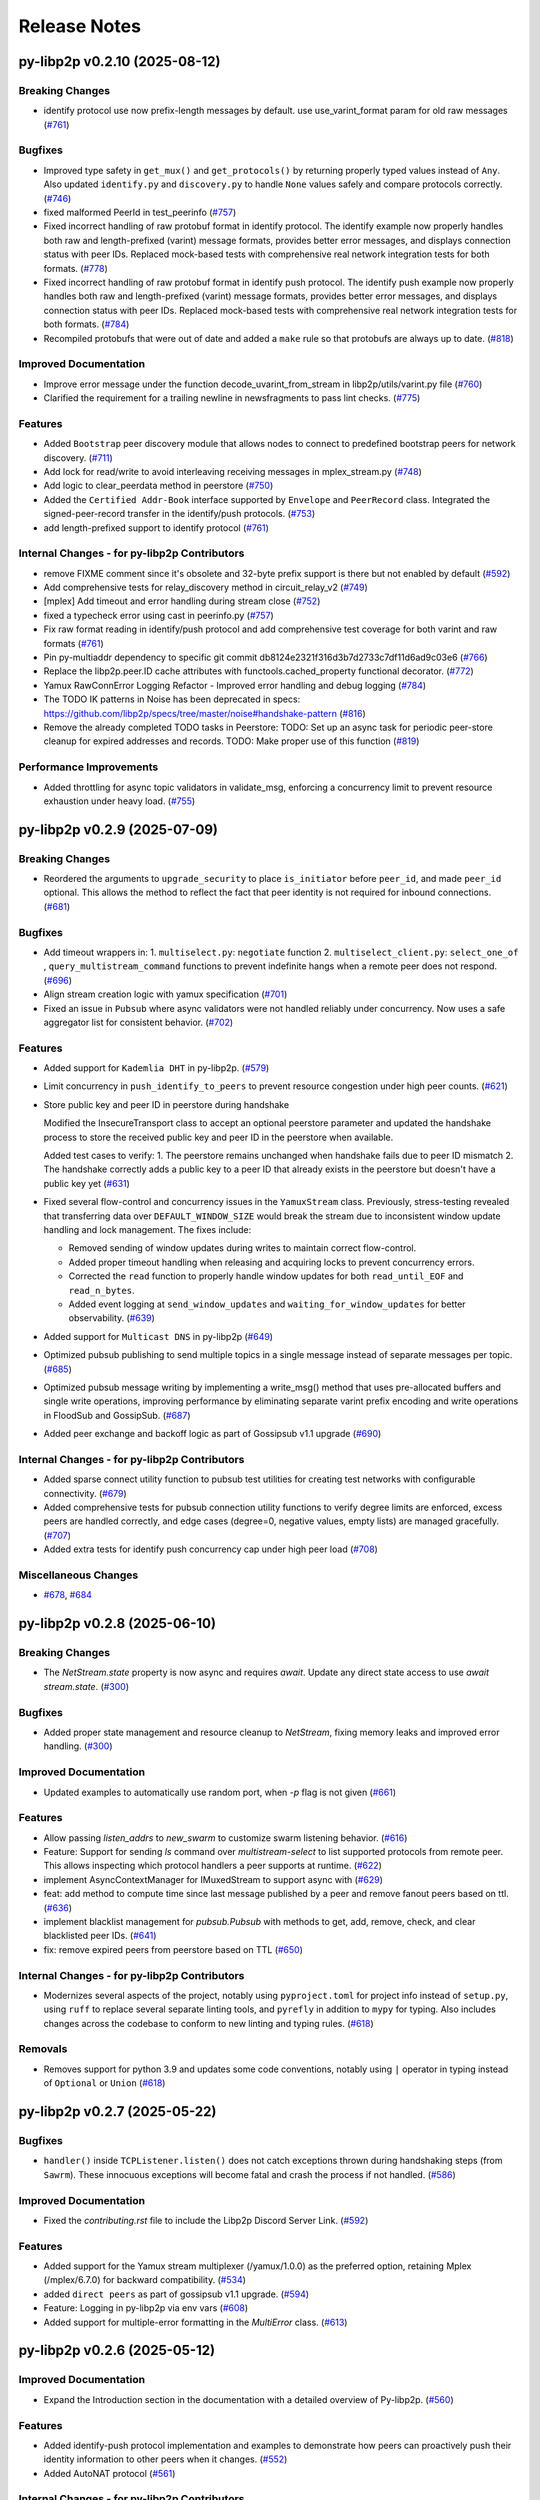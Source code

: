 Release Notes
=============

.. towncrier release notes start

py-libp2p v0.2.10 (2025-08-12)
------------------------------

Breaking Changes
~~~~~~~~~~~~~~~~

- identify protocol use now prefix-length messages by default. use use_varint_format param for old raw messages (`#761 <https://github.com/libp2p/py-libp2p/issues/761>`__)


Bugfixes
~~~~~~~~

- Improved type safety in ``get_mux()`` and ``get_protocols()`` by returning properly typed values instead
  of ``Any``. Also updated ``identify.py`` and ``discovery.py`` to handle ``None`` values safely and
  compare protocols correctly. (`#746 <https://github.com/libp2p/py-libp2p/issues/746>`__)
- fixed malformed PeerId in test_peerinfo (`#757 <https://github.com/libp2p/py-libp2p/issues/757>`__)
- Fixed incorrect handling of raw protobuf format in identify protocol. The identify example now properly handles both raw and length-prefixed (varint) message formats, provides better error messages, and displays connection status with peer IDs. Replaced mock-based tests with comprehensive real network integration tests for both formats. (`#778 <https://github.com/libp2p/py-libp2p/issues/778>`__)
- Fixed incorrect handling of raw protobuf format in identify push protocol. The identify push example now properly handles both raw and length-prefixed (varint) message formats, provides better error messages, and displays connection status with peer IDs. Replaced mock-based tests with comprehensive real network integration tests for both formats. (`#784 <https://github.com/libp2p/py-libp2p/issues/784>`__)
- Recompiled protobufs that were out of date and added a ``make`` rule so that protobufs are always up to date. (`#818 <https://github.com/libp2p/py-libp2p/issues/818>`__)


Improved Documentation
~~~~~~~~~~~~~~~~~~~~~~

- Improve error message under the function decode_uvarint_from_stream in libp2p/utils/varint.py file (`#760 <https://github.com/libp2p/py-libp2p/issues/760>`__)
- Clarified the requirement for a trailing newline in newsfragments to pass lint checks. (`#775 <https://github.com/libp2p/py-libp2p/issues/775>`__)


Features
~~~~~~~~

- Added ``Bootstrap`` peer discovery module that allows nodes to connect to predefined bootstrap peers for network discovery. (`#711 <https://github.com/libp2p/py-libp2p/issues/711>`__)
- Add lock for read/write to avoid interleaving receiving messages in mplex_stream.py (`#748 <https://github.com/libp2p/py-libp2p/issues/748>`__)
- Add logic to clear_peerdata method in peerstore (`#750 <https://github.com/libp2p/py-libp2p/issues/750>`__)
- Added the ``Certified Addr-Book`` interface supported by ``Envelope`` and ``PeerRecord`` class.
  Integrated the signed-peer-record transfer in the identify/push protocols. (`#753 <https://github.com/libp2p/py-libp2p/issues/753>`__)
- add length-prefixed support to identify protocol (`#761 <https://github.com/libp2p/py-libp2p/issues/761>`__)


Internal Changes - for py-libp2p Contributors
~~~~~~~~~~~~~~~~~~~~~~~~~~~~~~~~~~~~~~~~~~~~~

- remove FIXME comment since it's obsolete and 32-byte prefix support is there but not enabled by default (`#592 <https://github.com/libp2p/py-libp2p/issues/592>`__)
- Add comprehensive tests for relay_discovery method in circuit_relay_v2 (`#749 <https://github.com/libp2p/py-libp2p/issues/749>`__)
- [mplex] Add timeout and error handling during stream close (`#752 <https://github.com/libp2p/py-libp2p/issues/752>`__)
- fixed a typecheck error using cast in peerinfo.py (`#757 <https://github.com/libp2p/py-libp2p/issues/757>`__)
- Fix raw format reading in identify/push protocol and add comprehensive test coverage for both varint and raw formats (`#761 <https://github.com/libp2p/py-libp2p/issues/761>`__)
- Pin py-multiaddr dependency to specific git commit db8124e2321f316d3b7d2733c7df11d6ad9c03e6 (`#766 <https://github.com/libp2p/py-libp2p/issues/766>`__)
- Replace the libp2p.peer.ID cache attributes with functools.cached_property functional decorator. (`#772 <https://github.com/libp2p/py-libp2p/issues/772>`__)
- Yamux RawConnError Logging Refactor - Improved error handling and debug logging (`#784 <https://github.com/libp2p/py-libp2p/issues/784>`__)
- The TODO IK patterns in Noise has been deprecated in specs: https://github.com/libp2p/specs/tree/master/noise#handshake-pattern (`#816 <https://github.com/libp2p/py-libp2p/issues/816>`__)
- Remove the already completed TODO tasks in Peerstore:
  TODO: Set up an async task for periodic peer-store cleanup for expired addresses and records.
  TODO: Make proper use of this function (`#819 <https://github.com/libp2p/py-libp2p/issues/819>`__)


Performance Improvements
~~~~~~~~~~~~~~~~~~~~~~~~

- Added throttling for async topic validators in validate_msg, enforcing a
  concurrency limit to prevent resource exhaustion under heavy load. (`#755 <https://github.com/libp2p/py-libp2p/issues/755>`__)


py-libp2p v0.2.9 (2025-07-09)
-----------------------------

Breaking Changes
~~~~~~~~~~~~~~~~

- Reordered the arguments to ``upgrade_security`` to place ``is_initiator`` before ``peer_id``, and made ``peer_id`` optional.
  This allows the method to reflect the fact that peer identity is not required for inbound connections. (`#681 <https://github.com/libp2p/py-libp2p/issues/681>`__)


Bugfixes
~~~~~~~~

- Add timeout wrappers in:
  1. ``multiselect.py``: ``negotiate`` function
  2. ``multiselect_client.py``: ``select_one_of`` , ``query_multistream_command`` functions
  to prevent indefinite hangs when a remote peer does not respond. (`#696 <https://github.com/libp2p/py-libp2p/issues/696>`__)
- Align stream creation logic with yamux specification (`#701 <https://github.com/libp2p/py-libp2p/issues/701>`__)
- Fixed an issue in ``Pubsub`` where async validators were not handled reliably under concurrency. Now uses a safe aggregator list for consistent behavior. (`#702 <https://github.com/libp2p/py-libp2p/issues/702>`__)


Features
~~~~~~~~

- Added support for ``Kademlia DHT`` in py-libp2p. (`#579 <https://github.com/libp2p/py-libp2p/issues/579>`__)
- Limit concurrency in ``push_identify_to_peers`` to prevent resource congestion under high peer counts. (`#621 <https://github.com/libp2p/py-libp2p/issues/621>`__)
- Store public key and peer ID in peerstore during handshake

  Modified the InsecureTransport class to accept an optional peerstore parameter and updated the handshake process to store the received public key and peer ID in the peerstore when available.

  Added test cases to verify:
  1. The peerstore remains unchanged when handshake fails due to peer ID mismatch
  2. The handshake correctly adds a public key to a peer ID that already exists in the peerstore but doesn't have a public key yet (`#631 <https://github.com/libp2p/py-libp2p/issues/631>`__)
- Fixed several flow-control and concurrency issues in the ``YamuxStream`` class. Previously, stress-testing revealed that transferring data over ``DEFAULT_WINDOW_SIZE`` would break the stream due to inconsistent window update handling and lock management. The fixes include:

  - Removed sending of window updates during writes to maintain correct flow-control.
  - Added proper timeout handling when releasing and acquiring locks to prevent concurrency errors.
  - Corrected the ``read`` function to properly handle window updates for both ``read_until_EOF`` and ``read_n_bytes``.
  - Added event logging at ``send_window_updates`` and ``waiting_for_window_updates`` for better observability. (`#639 <https://github.com/libp2p/py-libp2p/issues/639>`__)
- Added support for ``Multicast DNS`` in py-libp2p (`#649 <https://github.com/libp2p/py-libp2p/issues/649>`__)
- Optimized pubsub publishing to send multiple topics in a single message instead of separate messages per topic. (`#685 <https://github.com/libp2p/py-libp2p/issues/685>`__)
- Optimized pubsub message writing by implementing a write_msg() method that uses pre-allocated buffers and single write operations, improving performance by eliminating separate varint prefix encoding and write operations in FloodSub and GossipSub. (`#687 <https://github.com/libp2p/py-libp2p/issues/687>`__)
- Added peer exchange and backoff logic as part of Gossipsub v1.1 upgrade (`#690 <https://github.com/libp2p/py-libp2p/issues/690>`__)


Internal Changes - for py-libp2p Contributors
~~~~~~~~~~~~~~~~~~~~~~~~~~~~~~~~~~~~~~~~~~~~~

- Added sparse connect utility function to pubsub test utilities for creating test networks with configurable connectivity. (`#679 <https://github.com/libp2p/py-libp2p/issues/679>`__)
- Added comprehensive tests for pubsub connection utility functions to verify degree limits are enforced, excess peers are handled correctly, and edge cases (degree=0, negative values, empty lists) are managed gracefully. (`#707 <https://github.com/libp2p/py-libp2p/issues/707>`__)
- Added extra tests for identify push concurrency cap under high peer load (`#708 <https://github.com/libp2p/py-libp2p/issues/708>`__)


Miscellaneous Changes
~~~~~~~~~~~~~~~~~~~~~

- `#678 <https://github.com/libp2p/py-libp2p/issues/678>`__, `#684 <https://github.com/libp2p/py-libp2p/issues/684>`__


py-libp2p v0.2.8 (2025-06-10)
-----------------------------

Breaking Changes
~~~~~~~~~~~~~~~~

- The `NetStream.state` property is now async and requires `await`. Update any direct state access to use `await stream.state`. (`#300 <https://github.com/libp2p/py-libp2p/issues/300>`__)


Bugfixes
~~~~~~~~

- Added proper state management and resource cleanup to `NetStream`, fixing memory leaks and improved error handling. (`#300 <https://github.com/libp2p/py-libp2p/issues/300>`__)


Improved Documentation
~~~~~~~~~~~~~~~~~~~~~~

- Updated examples to automatically use random port, when `-p` flag is not given (`#661 <https://github.com/libp2p/py-libp2p/issues/661>`__)


Features
~~~~~~~~

- Allow passing `listen_addrs` to `new_swarm` to customize swarm listening behavior. (`#616 <https://github.com/libp2p/py-libp2p/issues/616>`__)
- Feature: Support for sending `ls` command over `multistream-select` to list supported protocols from remote peer.
  This allows inspecting which protocol handlers a peer supports at runtime. (`#622 <https://github.com/libp2p/py-libp2p/issues/622>`__)
- implement AsyncContextManager for IMuxedStream to support async with (`#629 <https://github.com/libp2p/py-libp2p/issues/629>`__)
- feat: add method to compute time since last message published by a peer and remove fanout peers based on ttl. (`#636 <https://github.com/libp2p/py-libp2p/issues/636>`__)
- implement blacklist management for `pubsub.Pubsub` with methods to get, add, remove, check, and clear blacklisted peer IDs. (`#641 <https://github.com/libp2p/py-libp2p/issues/641>`__)
- fix: remove expired peers from peerstore based on TTL (`#650 <https://github.com/libp2p/py-libp2p/issues/650>`__)


Internal Changes - for py-libp2p Contributors
~~~~~~~~~~~~~~~~~~~~~~~~~~~~~~~~~~~~~~~~~~~~~

- Modernizes several aspects of the project, notably using ``pyproject.toml`` for project info instead of ``setup.py``, using ``ruff`` to replace several separate linting tools, and ``pyrefly`` in addition to ``mypy`` for typing. Also includes changes across the codebase to conform to new linting and typing rules. (`#618 <https://github.com/libp2p/py-libp2p/issues/618>`__)


Removals
~~~~~~~~

- Removes support for python 3.9 and updates some code conventions, notably using ``|`` operator in typing instead of ``Optional`` or ``Union`` (`#618 <https://github.com/libp2p/py-libp2p/issues/618>`__)


py-libp2p v0.2.7 (2025-05-22)
-----------------------------

Bugfixes
~~~~~~~~

- ``handler()`` inside ``TCPListener.listen()`` does not catch exceptions thrown during handshaking steps (from ``Sawrm``).
  These innocuous exceptions will become fatal and crash the process if not handled. (`#586 <https://github.com/libp2p/py-libp2p/issues/586>`__)


Improved Documentation
~~~~~~~~~~~~~~~~~~~~~~

- Fixed the `contributing.rst` file to include the Libp2p Discord Server Link. (`#592 <https://github.com/libp2p/py-libp2p/issues/592>`__)


Features
~~~~~~~~

- Added support for the Yamux stream multiplexer (/yamux/1.0.0) as the preferred option, retaining Mplex (/mplex/6.7.0) for backward compatibility. (`#534 <https://github.com/libp2p/py-libp2p/issues/534>`__)
- added ``direct peers`` as part of gossipsub v1.1 upgrade. (`#594 <https://github.com/libp2p/py-libp2p/issues/594>`__)
- Feature: Logging in py-libp2p via env vars (`#608 <https://github.com/libp2p/py-libp2p/issues/608>`__)
- Added support for multiple-error formatting in the `MultiError` class. (`#613 <https://github.com/libp2p/py-libp2p/issues/613>`__)


py-libp2p v0.2.6 (2025-05-12)
-----------------------------

Improved Documentation
~~~~~~~~~~~~~~~~~~~~~~

- Expand the Introduction section in the documentation with a detailed overview of Py-libp2p. (`#560 <https://github.com/libp2p/py-libp2p/issues/560>`__)


Features
~~~~~~~~

- Added identify-push protocol implementation and examples to demonstrate how peers can proactively push their identity information to other peers when it changes. (`#552 <https://github.com/libp2p/py-libp2p/issues/552>`__)
- Added AutoNAT protocol (`#561 <https://github.com/libp2p/py-libp2p/issues/561>`__)


Internal Changes - for py-libp2p Contributors
~~~~~~~~~~~~~~~~~~~~~~~~~~~~~~~~~~~~~~~~~~~~~

- Bumps dependency to ``protobuf>=6.30.1``. (`#576 <https://github.com/libp2p/py-libp2p/issues/576>`__)
- Removes old interop tests, creates placeholders for new ones, and turns on interop testing in CI. (`#588 <https://github.com/libp2p/py-libp2p/issues/588>`__)


py-libp2p v0.2.5 (2025-04-14)
-----------------------------

Bugfixes
~~~~~~~~

- Fixed flaky test_simple_last_seen_cache by adding a retry loop for reliable expiry detection across platforms. (`#558 <https://github.com/libp2p/py-libp2p/issues/558>`__)


Improved Documentation
~~~~~~~~~~~~~~~~~~~~~~

- Added install and getting started documentation. (`#559 <https://github.com/libp2p/py-libp2p/issues/559>`__)


Features
~~~~~~~~

- Added a ``pub-sub`` example having ``gossipsub`` as the router to demonstrate how to use the pub-sub module in py-libp2p. (`#515 <https://github.com/libp2p/py-libp2p/issues/515>`__)
- Added documentation on how to add examples to the libp2p package. (`#550 <https://github.com/libp2p/py-libp2p/issues/550>`__)
- Added Windows-specific development setup instructions to `docs/contributing.rst`. (`#559 <https://github.com/libp2p/py-libp2p/issues/559>`__)


py-libp2p v0.2.4 (2025-03-27)
-----------------------------

Bugfixes
~~~~~~~~

- Added Windows compatibility by using coincurve instead of fastecdsa on Windows platforms (`#507 <https://github.com/libp2p/py-libp2p/issues/507>`__)


py-libp2p v0.2.3 (2025-03-27)
-----------------------------

Bugfixes
~~~~~~~~

- Fixed import path in the examples to use updated `net_stream` module path, resolving ModuleNotFoundError when running the examples. (`#513 <https://github.com/libp2p/py-libp2p/issues/513>`__)


Improved Documentation
~~~~~~~~~~~~~~~~~~~~~~

- Updates ``Feature Breakdown`` in ``README`` to more closely match the list of standard modules. (`#498 <https://github.com/libp2p/py-libp2p/issues/498>`__)
- Adds detailed Sphinx-style docstrings to ``abc.py``. (`#535 <https://github.com/libp2p/py-libp2p/issues/535>`__)


Features
~~~~~~~~

- Improved the implementation of the identify protocol and enhanced test coverage to ensure proper functionality and network layer address delegation. (`#358 <https://github.com/libp2p/py-libp2p/issues/358>`__)
- Adds the ability to check connection status of a peer in the peerstore. (`#420 <https://github.com/libp2p/py-libp2p/issues/420>`__)
- implemented ``timed_cache`` module which will allow to implement ``seen_ttl`` configurable param for pubsub and protocols extending it. (`#518 <https://github.com/libp2p/py-libp2p/issues/518>`__)
- Added a maximum RSA key size limit of 4096 bits to prevent resource exhaustion attacks.Consolidated validation logic to use a single error message source and
  added tests to catch invalid key sizes (including negative values). (`#523 <https://github.com/libp2p/py-libp2p/issues/523>`__)
- Added automated testing of ``demo`` applications as part of CI to prevent demos from breaking silently. Tests are located in `tests/core/examples/test_examples.py`. (`#524 <https://github.com/libp2p/py-libp2p/issues/524>`__)
- Added an example implementation of the identify protocol to demonstrate its usage and help users understand how to properly integrate it into their libp2p applications. (`#536 <https://github.com/libp2p/py-libp2p/issues/536>`__)


Internal Changes - for py-libp2p Contributors
~~~~~~~~~~~~~~~~~~~~~~~~~~~~~~~~~~~~~~~~~~~~~

- moved all interfaces to ``libp2p.abc`` along with all libp2p custom types to ``libp2p.custom_types``. (`#228 <https://github.com/libp2p/py-libp2p/issues/228>`__)
- moved ``libp2p/tools/factories`` to ``tests``. (`#503 <https://github.com/libp2p/py-libp2p/issues/503>`__)
- Fixes broken CI lint run, bumps ``pre-commit-hooks`` version to ``5.0.0`` and ``mdformat`` to ``0.7.22``. (`#522 <https://github.com/libp2p/py-libp2p/issues/522>`__)
- Rebuilds protobufs with ``protoc v30.1``. (`#542 <https://github.com/libp2p/py-libp2p/issues/542>`__)
- Moves ``pubsub`` testing tools from ``libp2p.tools`` and ``factories`` from ``tests`` to ``tests.utils``. (`#543 <https://github.com/libp2p/py-libp2p/issues/543>`__)


py-libp2p v0.2.2 (2025-02-20)
-----------------------------

Bugfixes
~~~~~~~~

- - This fix issue #492 adding a missing break statement that lowers GIL usage from 99% to 0%-2%. (`#492 <https://github.com/libp2p/py-libp2p/issues/492>`__)


Features
~~~~~~~~

- Create entry points for demos to be run directly from installed package (`#490 <https://github.com/libp2p/py-libp2p/issues/490>`__)
- Merge template, adding python 3.13 to CI checks. (`#496 <https://github.com/libp2p/py-libp2p/issues/496>`__)


Internal Changes - for py-libp2p Contributors
~~~~~~~~~~~~~~~~~~~~~~~~~~~~~~~~~~~~~~~~~~~~~

- Drop CI runs for python 3.8, run ``pyupgrade`` to bring code up to python 3.9. (`#497 <https://github.com/libp2p/py-libp2p/issues/497>`__)
- Rename ``typing.py`` to ``custom_types.py`` for clarity. (`#500 <https://github.com/libp2p/py-libp2p/issues/500>`__)


py-libp2p v0.2.1 (2024-12-20)
-----------------------------

Bugfixes
~~~~~~~~

- Added missing check to reject messages claiming to be from ourselves but not locally published in pubsub's ``push_msg`` function (`#413 <https://github.com/libp2p/py-libp2p/issues/413>`__)
- Added missing check in ``add_addrs`` function for duplicate addresses in ``peerdata`` (`#485 <https://github.com/libp2p/py-libp2p/issues/485>`__)


Improved Documentation
~~~~~~~~~~~~~~~~~~~~~~

- added missing details of params in ``IPubsubRouter`` (`#486 <https://github.com/libp2p/py-libp2p/issues/486>`__)


Features
~~~~~~~~

- Added ``PingService`` class in ``host/ping.py`` which can be used to initiate ping requests to peers and added tests for the same (`#344 <https://github.com/libp2p/py-libp2p/issues/344>`__)
- Added ``get_connected_peers`` method in class ``IHost`` which can be used to get a list of peer ids of currently connected peers (`#419 <https://github.com/libp2p/py-libp2p/issues/419>`__)


Internal Changes - for py-libp2p Contributors
~~~~~~~~~~~~~~~~~~~~~~~~~~~~~~~~~~~~~~~~~~~~~

- Update ``sphinx_rtd_theme`` options and drop pdf build of docs (`#481 <https://github.com/libp2p/py-libp2p/issues/481>`__)
- Update ``trio`` package version dependency (`#482 <https://github.com/libp2p/py-libp2p/issues/482>`__)


py-libp2p v0.2.0 (2024-07-09)
-----------------------------

Breaking Changes
~~~~~~~~~~~~~~~~

- Drop support for ``python<3.8`` (`#447 <https://github.com/libp2p/py-libp2p/issues/447>`__)
- Drop dep for unmaintained ``async-service`` and copy relevant functions into a local tool of the same name (`#467 <https://github.com/libp2p/py-libp2p/issues/467>`__)


Improved Documentation
~~~~~~~~~~~~~~~~~~~~~~

- Move contributing and history info from README to docs (`#454 <https://github.com/libp2p/py-libp2p/issues/454>`__)
- Display example usage and full code in docs (`#466 <https://github.com/libp2p/py-libp2p/issues/466>`__)


Features
~~~~~~~~

- Add basic support for ``python3.8, 3.9, 3.10, 3.11, 3.12`` (`#447 <https://github.com/libp2p/py-libp2p/issues/447>`__)


Internal Changes - for py-libp2p Contributors
~~~~~~~~~~~~~~~~~~~~~~~~~~~~~~~~~~~~~~~~~~~~~

- Merge updates from ethereum python project template, including using ``pre-commit`` for linting, change name of ``master`` branch to ``main``, lots of linting changes (`#447 <https://github.com/libp2p/py-libp2p/issues/447>`__)
- Fix docs CI, drop ``bumpversion`` for ``bump-my-version``, reorg tests (`#454 <https://github.com/libp2p/py-libp2p/issues/454>`__)
- Turn ``mypy`` checks on and remove ``async_generator`` dependency (`#464 <https://github.com/libp2p/py-libp2p/issues/464>`__)
- Convert ``KeyType`` enum to use ``protobuf.KeyType`` options rather than ints, rebuild protobufs to include ``ECC_P256`` (`#465 <https://github.com/libp2p/py-libp2p/issues/465>`__)
- Bump to ``mypy==1.10.0``, run ``pre-commit`` local hook instead of ``mirrors-mypy`` (`#472 <https://github.com/libp2p/py-libp2p/issues/472>`__)
- Bump ``protobufs`` dep to ``>=5.27.2`` and rebuild protobuf definition with ``protoc==27.2`` (`#473 <https://github.com/libp2p/py-libp2p/issues/473>`__)


Removals
~~~~~~~~

- Drop ``async-exit-stack`` dep, as of py37 can import ``AsyncExitStack`` from contextlib, also open ``pynacl`` dep to bottom pin only (`#468 <https://github.com/libp2p/py-libp2p/issues/468>`__)


libp2p v0.1.5 (2020-03-25)
---------------------------

Features
~~~~~~~~

- Dial all multiaddrs stored for a peer when attempting to connect (not just the first one in the peer store). (`#386 <https://github.com/libp2p/py-libp2p/issues/386>`__)
- Migrate transport stack to trio-compatible code. Merge in #404. (`#396 <https://github.com/libp2p/py-libp2p/issues/396>`__)
- Migrate network stack to trio-compatible code. Merge in #404. (`#397 <https://github.com/libp2p/py-libp2p/issues/397>`__)
- Migrate host, peer and protocols stacks to trio-compatible code. Merge in #404. (`#398 <https://github.com/libp2p/py-libp2p/issues/398>`__)
- Migrate muxer and security transport stacks to trio-compatible code. Merge in #404. (`#399 <https://github.com/libp2p/py-libp2p/issues/399>`__)
- Migrate pubsub stack to trio-compatible code. Merge in #404. (`#400 <https://github.com/libp2p/py-libp2p/issues/400>`__)
- Fix interop tests w/ new trio-style code. Merge in #404. (`#401 <https://github.com/libp2p/py-libp2p/issues/401>`__)
- Fix remainder of test code w/ new trio-style code. Merge in #404. (`#402 <https://github.com/libp2p/py-libp2p/issues/402>`__)
- Add initial infrastructure for `noise` security transport. (`#405 <https://github.com/libp2p/py-libp2p/issues/405>`__)
- Add `PatternXX` of `noise` security transport. (`#406 <https://github.com/libp2p/py-libp2p/issues/406>`__)
- The `msg_id` in a pubsub message is now configurable by the user of the library. (`#410 <https://github.com/libp2p/py-libp2p/issues/410>`__)


Bugfixes
~~~~~~~~

- Use `sha256` when calculating a peer's ID from their public key in Kademlia DHTs. (`#385 <https://github.com/libp2p/py-libp2p/issues/385>`__)
- Store peer ids in ``set`` instead of ``list`` and check if peer id exists in ``dict`` before accessing to prevent ``KeyError``. (`#387 <https://github.com/libp2p/py-libp2p/issues/387>`__)
- Do not close a connection if it has been reset. (`#394 <https://github.com/libp2p/py-libp2p/issues/394>`__)


Internal Changes - for py-libp2p Contributors
~~~~~~~~~~~~~~~~~~~~~~~~~~~~~~~~~~~~~~~~~~~~~

- Add support for `fastecdsa` on windows (and thereby supporting windows installation via `pip`) (`#380 <https://github.com/libp2p/py-libp2p/issues/380>`__)
- Prefer f-string style formatting everywhere except logging statements. (`#389 <https://github.com/libp2p/py-libp2p/issues/389>`__)
- Mark `lru` dependency as third-party to fix a windows inconsistency. (`#392 <https://github.com/libp2p/py-libp2p/issues/392>`__)
- Bump `multiaddr` dependency to version `0.0.9` so that multiaddr objects are hashable. (`#393 <https://github.com/libp2p/py-libp2p/issues/393>`__)
- Remove incremental mode of mypy to disable some warnings. (`#403 <https://github.com/libp2p/py-libp2p/issues/403>`__)


libp2p v0.1.4 (2019-12-12)
--------------------------

Features
~~~~~~~~

- Added support for Python 3.6 (`#372 <https://github.com/libp2p/py-libp2p/issues/372>`__)
- Add signing and verification to pubsub (`#362 <https://github.com/libp2p/py-libp2p/issues/362>`__)


Internal Changes - for py-libp2p Contributors
~~~~~~~~~~~~~~~~~~~~~~~~~~~~~~~~~~~~~~~~~~~~~

- Refactor and cleanup gossipsub (`#373 <https://github.com/libp2p/py-libp2p/issues/373>`__)


libp2p v0.1.3 (2019-11-27)
--------------------------

Bugfixes
~~~~~~~~

- Handle Stream* errors (like ``StreamClosed``) during calls to ``stream.write()`` and
  ``stream.read()`` (`#350 <https://github.com/libp2p/py-libp2p/issues/350>`__)
- Relax the protobuf dependency to play nicely with other libraries. It was pinned to 3.9.0, and now
  permits v3.10 up to (but not including) v4. (`#354 <https://github.com/libp2p/py-libp2p/issues/354>`__)
- Fixes KeyError when peer in a stream accidentally closes and resets the stream, because handlers
  for both will try to ``del streams[stream_id]`` without checking if the entry still exists. (`#355 <https://github.com/libp2p/py-libp2p/issues/355>`__)


Improved Documentation
~~~~~~~~~~~~~~~~~~~~~~

- Use Sphinx & autodoc to generate docs, now available on `py-libp2p.readthedocs.io <https://py-libp2p.readthedocs.io>`_ (`#318 <https://github.com/libp2p/py-libp2p/issues/318>`__)


Internal Changes - for py-libp2p Contributors
~~~~~~~~~~~~~~~~~~~~~~~~~~~~~~~~~~~~~~~~~~~~~

- Added Makefile target to test a packaged version of libp2p before release. (`#353 <https://github.com/libp2p/py-libp2p/issues/353>`__)
- Move helper tools from ``tests/`` to ``libp2p/tools/``, and some mildly-related cleanups. (`#356 <https://github.com/libp2p/py-libp2p/issues/356>`__)


Miscellaneous changes
~~~~~~~~~~~~~~~~~~~~~

- `#357 <https://github.com/libp2p/py-libp2p/issues/357>`__


v0.1.2
--------------

Welcome to the great beyond, where changes were not tracked by release...
